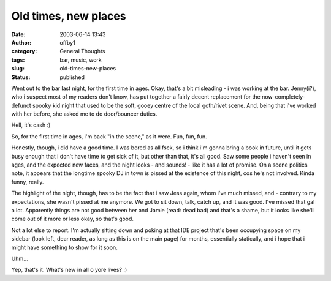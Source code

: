 Old times, new places
#####################
:date: 2003-06-14 13:43
:author: offby1
:category: General Thoughts
:tags: bar, music, work
:slug: old-times-new-places
:status: published

Went out to the bar last night, for the first time in ages. Okay, that's
a bit misleading - i was working at the bar. Jenny(i?), who i suspect
most of my readers don't know, has put together a fairly decent
replacement for the now-completely-defunct spooky kid night that used to
be the soft, gooey centre of the local goth/rivet scene. And, being that
i've worked with her before, she asked me to do door/bouncer duties.

Hell, it's cash :)

So, for the first time in ages, i'm back "in the scene," as it were.
Fun, fun, fun.

Honestly, though, i did have a good time. I was bored as all fsck, so i
think i'm gonna bring a book in future, until it gets busy enough that i
don't have time to get sick of it, but other than that, it's all good.
Saw some people i haven't seen in ages, and the expected new faces, and
the night looks - and sounds! - like it has a lot of promise. On a scene
politics note, it appears that the longtime spooky DJ in town is pissed
at the existence of this night, cos he's not involved. Kinda funny,
really.

The highlight of the night, though, has to be the fact that i saw Jess
again, whom i've much missed, and - contrary to my expectations, she
wasn't pissed at me anymore. We got to sit down, talk, catch up, and it
was good. I've missed that gal a lot. Apparently things are not good
between her and Jamie (read: dead bad) and that's a shame, but it looks
like she'll come out of it more or less okay, so that's good.

Not a lot else to report. I'm actually sitting down and poking at that
IDE project that's been occupying space on my sidebar (look left, dear
reader, as long as this is on the main page) for months, essentially
statically, and i hope that i might have something to show for it soon.

Uhm...

Yep, that's it. What's new in all o yore lives? :)
